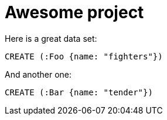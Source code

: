 = Awesome project

Here is a great data set:

[source,cypher,id=V1.0__initial_data,author=fbiville]
----
CREATE (:Foo {name: "fighters"})
----

And another one:

[source,cypher,id=V1.2__more_data,author=fbiville]
----
CREATE (:Bar {name: "tender"})
----
